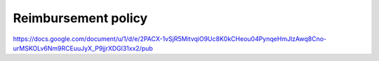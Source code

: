 Reimbursement policy
====================

.. todo:: move reimbursement policy to this page

https://docs.google.com/document/u/1/d/e/2PACX-1vSjR5MitvqiO9Uc8K0kCHeou04PynqeHmJlzAwq8Cno-urMSKOLv6Nm9RCEuuJyX_P9jjrXDGl31xx2/pub
